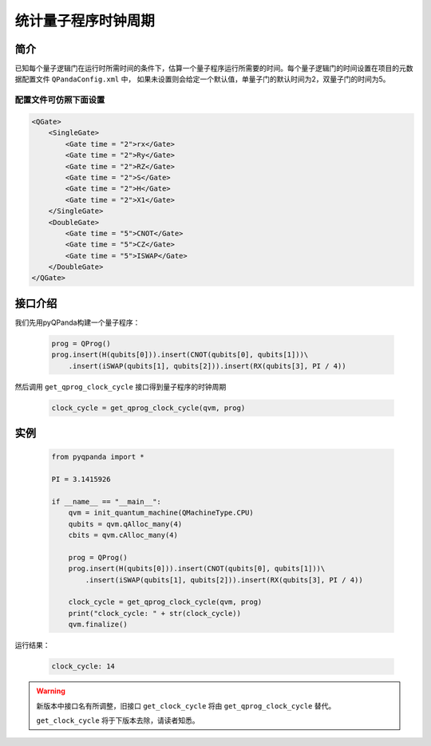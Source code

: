.. _QProgClockCycle:

统计量子程序时钟周期
=======================

简介
--------------

已知每个量子逻辑门在运行时所需时间的条件下，估算一个量子程序运行所需要的时间。每个量子逻辑门的时间设置在项目的元数据配置文件 ``QPandaConfig.xml`` 中，
如果未设置则会给定一个默认值，单量子门的默认时间为2，双量子门的时间为5。

配置文件可仿照下面设置
***********************

.. code-block:: xml

    <QGate>
        <SingleGate>
            <Gate time = "2">rx</Gate>
            <Gate time = "2">Ry</Gate>
            <Gate time = "2">RZ</Gate>
            <Gate time = "2">S</Gate>
            <Gate time = "2">H</Gate>
            <Gate time = "2">X1</Gate>
        </SingleGate>
        <DoubleGate>
            <Gate time = "5">CNOT</Gate>
            <Gate time = "5">CZ</Gate>
            <Gate time = "5">ISWAP</Gate>
        </DoubleGate>
    </QGate>

接口介绍
--------------

我们先用pyQPanda构建一个量子程序：

    .. code-block:: python
          
        prog = QProg()
        prog.insert(H(qubits[0])).insert(CNOT(qubits[0], qubits[1]))\
            .insert(iSWAP(qubits[1], qubits[2])).insert(RX(qubits[3], PI / 4))

然后调用 ``get_qprog_clock_cycle`` 接口得到量子程序的时钟周期

    .. code-block:: python
          
        clock_cycle = get_qprog_clock_cycle(qvm, prog)

实例
--------------

    .. code-block:: python
    
        from pyqpanda import *

        PI = 3.1415926

        if __name__ == "__main__":
            qvm = init_quantum_machine(QMachineType.CPU)
            qubits = qvm.qAlloc_many(4)
            cbits = qvm.cAlloc_many(4)

            prog = QProg()
            prog.insert(H(qubits[0])).insert(CNOT(qubits[0], qubits[1]))\
                .insert(iSWAP(qubits[1], qubits[2])).insert(RX(qubits[3], PI / 4))

            clock_cycle = get_qprog_clock_cycle(qvm, prog)
            print("clock_cycle: " + str(clock_cycle))
            qvm.finalize()


运行结果：

    .. code-block:: c

        clock_cycle: 14

    
.. warning:: 
        新版本中接口名有所调整，旧接口 ``get_clock_cycle`` 将由 ``get_qprog_clock_cycle`` 替代。\
      
        ``get_clock_cycle`` 将于下版本去除，请读者知悉。